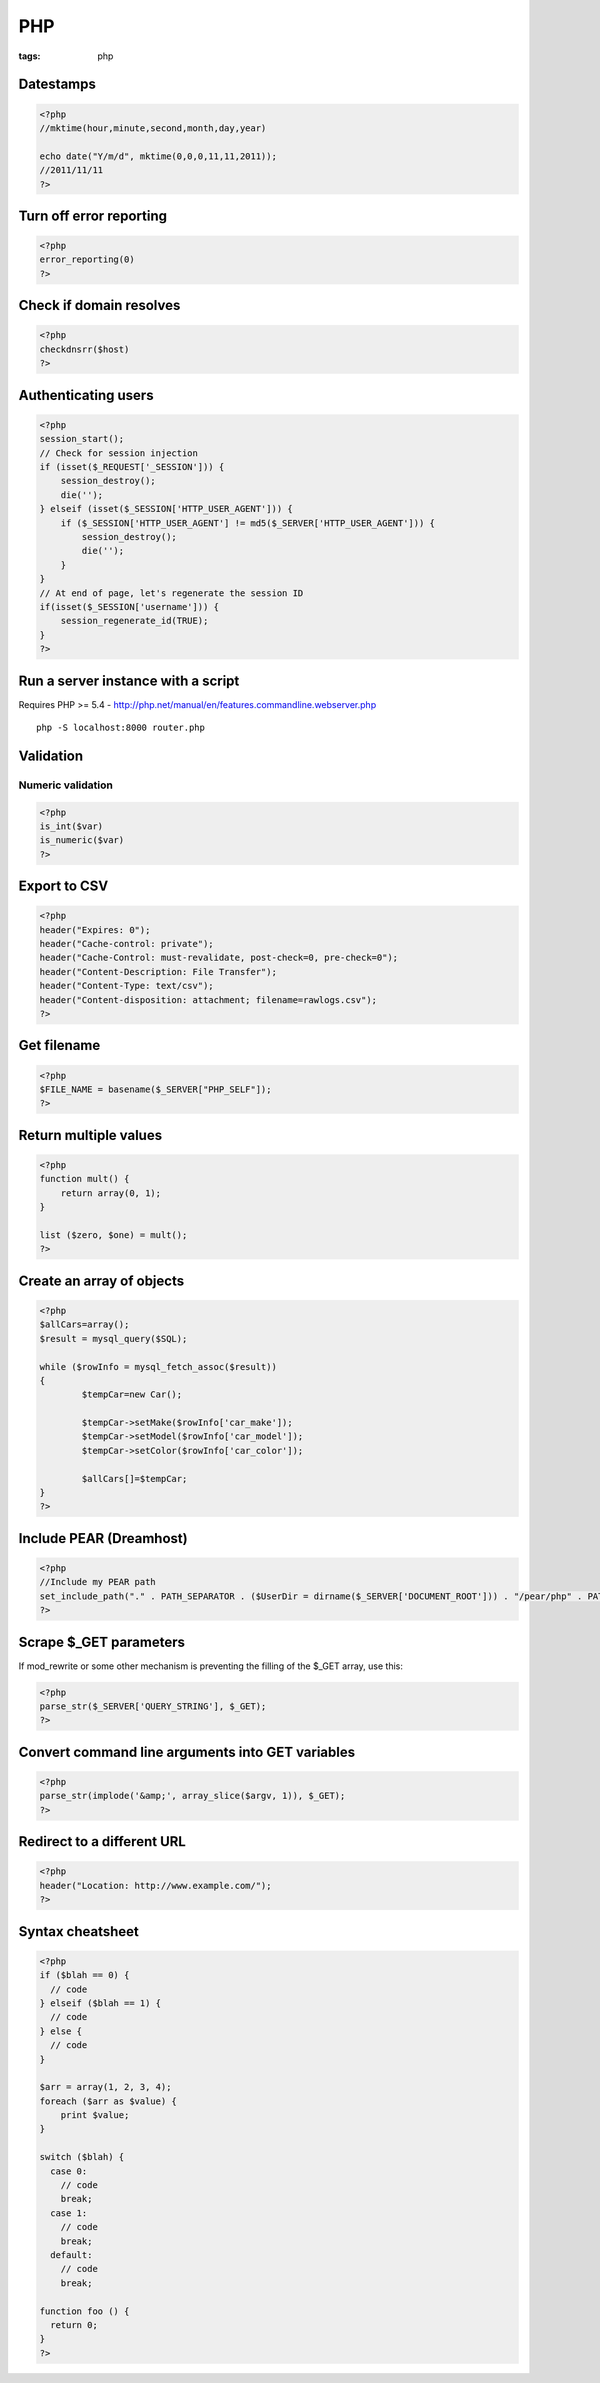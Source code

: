 ---
PHP
---
:tags: php

Datestamps
==============================
.. code-block:: php

 <?php
 //mktime(hour,minute,second,month,day,year)

 echo date("Y/m/d", mktime(0,0,0,11,11,2011));
 //2011/11/11
 ?> 

Turn off error reporting
==============================
.. code-block:: php

 <?php
 error_reporting(0)
 ?>

Check if domain resolves
==============================
.. code-block:: php

 <?php
 checkdnsrr($host)
 ?>

Authenticating users
==============================

.. code-block:: php

 <?php
 session_start();
 // Check for session injection
 if (isset($_REQUEST['_SESSION'])) {
     session_destroy();
     die('');
 } elseif (isset($_SESSION['HTTP_USER_AGENT'])) {
     if ($_SESSION['HTTP_USER_AGENT'] != md5($_SERVER['HTTP_USER_AGENT'])) {
         session_destroy();
         die('');
     }
 }
 // At end of page, let's regenerate the session ID
 if(isset($_SESSION['username'])) {
     session_regenerate_id(TRUE);
 } 
 ?>

Run a server instance with a script
===================================
Requires PHP >= 5.4 - http://php.net/manual/en/features.commandline.webserver.php

::

 php -S localhost:8000 router.php

Validation
==============================
Numeric validation
-----------------------------------
.. code-block:: php

 <?php
 is_int($var)
 is_numeric($var)
 ?>

Export to CSV
=============
.. code-block:: php

 <?php
 header("Expires: 0");
 header("Cache-control: private");
 header("Cache-Control: must-revalidate, post-check=0, pre-check=0");
 header("Content-Description: File Transfer");
 header("Content-Type: text/csv");
 header("Content-disposition: attachment; filename=rawlogs.csv");
 ?>

Get filename
============
.. code-block:: php

 <?php
 $FILE_NAME = basename($_SERVER["PHP_SELF"]);
 ?>

Return multiple values
======================
.. code-block:: php

 <?php
 function mult() {
     return array(0, 1);
 }
 
 list ($zero, $one) = mult();
 ?>

Create an array of objects
==============================
.. code-block:: php

 <?php
 $allCars=array();
 $result = mysql_query($SQL);
 
 while ($rowInfo = mysql_fetch_assoc($result))
 { 
 	 $tempCar=new Car();
  
 	 $tempCar->setMake($rowInfo['car_make']);
 	 $tempCar->setModel($rowInfo['car_model']);
 	 $tempCar->setColor($rowInfo['car_color']);
 
 	 $allCars[]=$tempCar;
 }
 ?>


Include PEAR (Dreamhost)
========================
.. code-block:: php

 <?php
 //Include my PEAR path
 set_include_path("." . PATH_SEPARATOR . ($UserDir = dirname($_SERVER['DOCUMENT_ROOT'])) . "/pear/php" . PATH_SEPARATOR . get_include_path());
 ?>

Scrape $_GET parameters
=======================
If mod_rewrite or some other mechanism is preventing the filling of the $_GET array, use this:

.. code-block:: php

 <?php
 parse_str($_SERVER['QUERY_STRING'], $_GET);
 ?>

Convert command line arguments into GET variables
=================================================
.. code-block:: php

 <?php
 parse_str(implode('&amp;', array_slice($argv, 1)), $_GET);
 ?>

Redirect to a different URL
===========================
.. code-block:: php

 <?php
 header("Location: http://www.example.com/"); 
 ?>

Syntax cheatsheet
=================
.. code-block:: php

 <?php
 if ($blah == 0) {
   // code
 } elseif ($blah == 1) {
   // code
 } else {
   // code
 }
 
 $arr = array(1, 2, 3, 4);
 foreach ($arr as $value) {
     print $value;
 }
 
 switch ($blah) {
   case 0:
     // code
     break;
   case 1:
     // code
     break;
   default:
     // code
     break;
 
 function foo () {
   return 0;
 }
 ?>

